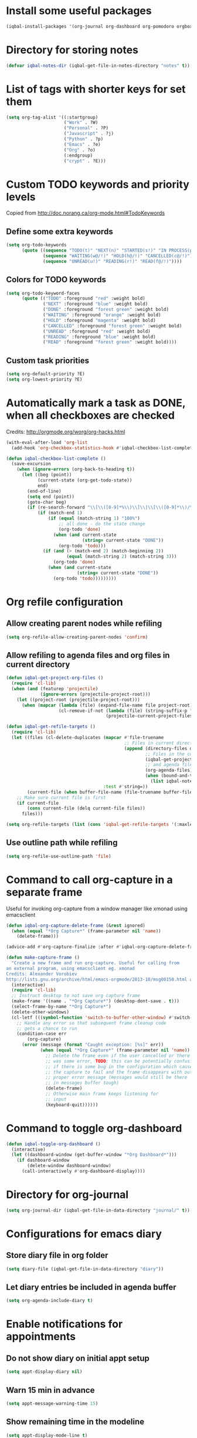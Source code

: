 * Install some useful packages
  #+BEGIN_SRC emacs-lisp
    (iqbal-install-packages '(org-journal org-dashboard org-pomodoro orgbox orgit calfw async))
  #+END_SRC


* Directory for storing notes
  #+BEGIN_SRC emacs-lisp
    (defvar iqbal-notes-dir (iqbal-get-file-in-notes-directory "notes" t))
  #+END_SRC


* List of tags with shorter keys for set them
  #+BEGIN_SRC emacs-lisp
    (setq org-tag-alist '((:startgroup)
                          ("Work" . ?W)
                          ("Personal" . ?P)
                          ("Javascript" . ?j)
                          ("Python" . ?p)
                          ("Emacs" . ?e)
                          ("Org" . ?o)
                          (:endgroup)
                          ("crypt" . ?E)))
  #+END_SRC


* Custom TODO keywords and priority levels
  Copied from [[http://doc.norang.ca/org-mode.html#TodoKeywords]]
** Define some extra keywords
  #+BEGIN_SRC emacs-lisp
    (setq org-todo-keywords
          (quote ((sequence "TODO(t)" "NEXT(n)" "STARTED(s!)" "IN PROCESS(p@)"  "DONE(d@/!)")
                  (sequence "WAITING(w@/!)" "HOLD(h@/!)" "CANCELLED(c@/!)")
                  (sequence "UNREAD(u!)" "READING(r!)" "READ(f@/!)"))))
  #+END_SRC

** Colors for TODO keywords
   #+BEGIN_SRC emacs-lisp
     (setq org-todo-keyword-faces
           (quote (("TODO" :foreground "red" :weight bold)
                   ("NEXT" :foreground "blue" :weight bold)
                   ("DONE" :foreground "forest green" :weight bold)
                   ("WAITING" :foreground "orange" :weight bold)
                   ("HOLD" :foreground "magenta" :weight bold)
                   ("CANCELLED" :foreground "forest green" :weight bold)
                   ("UNREAD" :foreground "red" :weight bold)
                   ("READING" :foreground "blue" :weight bold)
                   ("READ" :foreground "forest green" :weight bold))))
   #+END_SRC

** Custom task priorities
   #+BEGIN_SRC emacs-lisp
     (setq org-default-priority ?E)
     (setq org-lowest-priority ?E)
   #+END_SRC


* Automatically mark a task as DONE, when all checkboxes are checked
  Credits: [[http://orgmode.org/worg/org-hacks.html]]
  #+BEGIN_SRC emacs-lisp
    (with-eval-after-load 'org-list
      (add-hook 'org-checkbox-statistics-hook #'iqbal-checkbox-list-complete))

    (defun iqbal-checkbox-list-complete ()
      (save-excursion
        (when (ignore-errors (org-back-to-heading t))
          (let ((beg (point))
                (current-state (org-get-todo-state))
                end)
            (end-of-line)
            (setq end (point))
            (goto-char beg)
            (if (re-search-forward "\\[\\([0-9]*%\\)\\]\\|\\[\\([0-9]*\\)/\\([0-9]*\\)\\]" end t)
                (if (match-end 1)
                    (if (equal (match-string 1) "100%")
                        ;; all done - do the state change
                        (org-todo 'done)
                      (when (and current-state
                                 (string= current-state "DONE"))
                        (org-todo 'todo)))
                  (if (and (> (match-end 2) (match-beginning 2))
                           (equal (match-string 2) (match-string 3)))
                      (org-todo 'done)
                    (when (and current-state
                               (string= current-state "DONE"))
                      (org-todo 'todo)))))))))
  #+END_SRC


* Org refile configuration
** Allow creating parent nodes while refiling
   #+BEGIN_SRC emacs-lisp
     (setq org-refile-allow-creating-parent-nodes 'confirm)
   #+END_SRC

** Allow refiling to agenda files and org files in current directory
   #+BEGIN_SRC emacs-lisp
     (defun iqbal-get-project-org-files ()
       (require 'cl-lib)
       (when (and (featurep 'projectile)
                  (ignore-errors (projectile-project-root)))
         (let ((project-root (projectile-project-root)))
           (when (mapcar (lambda (file) (expand-file-name file project-root))
                         (cl-remove-if-not (lambda (file) (string-suffix-p ".org" file))
                                           (projectile-current-project-files)))))))

     (defun iqbal-get-refile-targets ()
       (require 'cl-lib)
       (let ((files (cl-delete-duplicates (mapcar #'file-truename
                                                  ;; Files in current directory
                                                  (append (directory-files default-directory t "\\.org$")
                                                          ;; Files in the current project
                                                          (iqbal-get-project-org-files)
                                                          ;; and agenda files
                                                          (org-agenda-files)
                                                          (when (bound-and-true-p iqbal-notes-dir)
                                                            (list iqbal-notes-dir))))
                                          :test #'string=))
             (current-file (when buffer-file-name (file-truename buffer-file-name))))
         ;; Make sure current file is first
         (if current-file
             (cons current-file (delq current-file files))
           files)))

     (setq org-refile-targets (list (cons 'iqbal-get-refile-targets '(:maxlevel . 3))))
   #+END_SRC

** Use outline path while refiling
   #+BEGIN_SRC emacs-lisp
     (setq org-refile-use-outline-path 'file)
   #+END_SRC


* Command to call org-capture in a separate frame
  Useful for invoking org-capture from a window manager
  like xmonad using emacsclient
  #+BEGIN_SRC emacs-lisp
    (defun iqbal-org-capture-delete-frame (&rest ignored)
      (when (equal "*Org Capture*" (frame-parameter nil 'name))
        (delete-frame)))

    (advice-add #'org-capture-finalize :after #'iqbal-org-capture-delete-frame)

    (defun make-capture-frame ()
      "Create a new frame and run org-capture. Useful for calling from
    an external program, using emacsclient eg. xmonad
    Credits: Alexander Vorobiev
    http://lists.gnu.org/archive/html/emacs-orgmode/2013-10/msg00150.html and        http://www.glassberg-powell.com/blog/20140709/emacs-org-mode-capture-anywhere"
      (interactive)
      (require 'cl-lib)
      ;; Instruct desktop to not save org capture frame
      (make-frame '((name . "*Org Capture*") (desktop-dont-save . t)))
      (select-frame-by-name "*Org Capture*")
      (delete-other-windows)
      (cl-letf (((symbol-function 'switch-to-buffer-other-window) #'switch-to-buffer))
        ;; Handle any error so that subsequent frame cleanup code
        ;; gets a chance to run
        (condition-case err
            (org-capture)
          (error (message (format "Caught exception: [%s]" err))
                 (when (equal "*Org Capture*" (frame-parameter nil 'name))
                   ;; Delete the frame even if the user cancelled or there
                   ;; was some error, TODO: this can be potentially confusing
                   ;; if there is some bug in the configuration which cause
                   ;; the capture to fail and the frame disappears with out
                   ;; proper error message (messages would still be there
                   ;; in messages buffer tough)
                   (delete-frame)
                   ;; Otherwise main frame keeps listening for
                   ;; input
                   (keyboard-quit))))))
  #+END_SRC


* Command to toggle org-dashboard
  #+BEGIN_SRC emacs-lisp
    (defun iqbal-toggle-org-dashboard ()
      (interactive)
      (let ((dashboard-window (get-buffer-window "*Org Dashboard*")))
        (if dashboard-window
            (delete-window dashboard-window)
          (call-interactively #'org-dashboard-display))))
  #+END_SRC


* Directory for org-journal
  #+BEGIN_SRC emacs-lisp
    (setq org-journal-dir (iqbal-get-file-in-data-directory "journal/" t))
  #+END_SRC


* Configurations for emacs diary
** Store diary file in org folder
  #+BEGIN_SRC emacs-lisp
    (setq diary-file (iqbal-get-file-in-data-directory "diary"))
  #+END_SRC

** Let diary entries be included in agenda buffer
  #+BEGIN_SRC emacs-lisp
    (setq org-agenda-include-diary t)
  #+END_SRC


* Enable notifications for appointments
** Do not show diary on initial appt setup
   #+BEGIN_SRC emacs-lisp
     (setq appt-display-diary nil)
   #+END_SRC

** Warn 15 min in advance
  #+BEGIN_SRC emacs-lisp
    (setq appt-message-warning-time 15)
  #+END_SRC

** Show remaining time in the modeline
   #+BEGIN_SRC emacs-lisp
     (setq appt-display-mode-line t)
   #+END_SRC

** Show notification in a separate window
   #+BEGIN_SRC emacs-lisp
     (setq appt-display-format 'window)
   #+END_SRC

** Enable appt and activate appointments found in org-agenda files
   #+BEGIN_SRC emacs-lisp
     (defun iqbal-appt-activate ()
       "(Re)initialize appt, also add agenda items to appt"
       (interactive)
       (setq appt-time-msg-list nil)
       (appt-activate +1)
       (org-agenda-to-appt))

     (add-hook 'after-init-hook #'iqbal-appt-activate)
   #+END_SRC

** Reinitialize appt on finishing capture and displaying agenda
   #+BEGIN_SRC emacs-lisp
     (add-hook 'org-capture-after-finalize-hook #'iqbal-appt-activate)
     (add-hook 'org-agenda-finalize-hook #'iqbal-appt-activate)
   #+END_SRC

** Refresh appt at midnights
   #+BEGIN_SRC emacs-lisp
     (run-at-time "24:01" nil #'iqbal-appt-activate)
   #+END_SRC


* Configurations for org-agenda
** Enable org-habits
   #+BEGIN_SRC emacs-lisp
     (with-eval-after-load 'org-agenda
       (require 'org-habit))
   #+END_SRC

** Directory for agenda files
  #+BEGIN_SRC emacs-lisp
    (defvar iqbal-org-agenda-dir (iqbal-get-file-in-notes-directory "agenda" t))
  #+END_SRC

** Path to default org-captured file
  #+BEGIN_SRC emacs-lisp
    (setq org-default-notes-file (expand-file-name "captured.org" iqbal-org-agenda-dir))
  #+END_SRC

** Any files in org folder will be added to agenda files
 #+BEGIN_SRC emacs-lisp
   (setq org-agenda-files (list iqbal-org-agenda-dir))
 #+END_SRC

** Add a note when task is marked as DONE
  #+BEGIN_SRC emacs-lisp
    (setq org-log-done 'note)
  #+END_SRC

** `q` should bury agenda rather then killing it
   #+BEGIN_SRC emacs-lisp
     (setq org-agenda-sticky t)
   #+END_SRC

** Ignore scheduled items or deadlines if they have been marked 'DONE'
   #+BEGIN_SRC emacs-lisp
     (setq org-agenda-skip-deadline-if-done t)
     (setq org-agenda-skip-scheduled-if-done t)
   #+END_SRC

** Do not display tasks from past in org-agenda
   #+BEGIN_SRC emacs-lisp
     (setq org-agenda-start-on-weekday nil)
   #+END_SRC

** Use date at point when capturing from agenda
   #+BEGIN_SRC emacs-lisp
     (setq org-capture-use-agenda-date t)
   #+END_SRC

** Do not show entries with timestamp in agenda
   #+BEGIN_SRC emacs-lisp
     (with-eval-after-load 'org-agenda
       (setq org-agenda-entry-types '(:deadline :scheduled :sexp)))
   #+END_SRC

** Customizations for org-agenda-current-time
   #+BEGIN_SRC emacs-lisp
     (with-eval-after-load 'org-faces
       (set-face-attribute 'org-agenda-current-time nil :foreground "green"))

     (when (char-displayable-p ?─)
       (setq org-agenda-current-time-string (concat (make-string 23 ?─) "> now <" (make-string 23 ?─))))
   #+END_SRC


* org-id configuration
** Location of file remembering id locations
   #+BEGIN_SRC emacs-lisp
     (setq org-id-locations-file (iqbal-get-file-in-notes-directory ".org-id-locations"))
   #+END_SRC

** Use org-ids for links to org file
   #+BEGIN_SRC emacs-lisp
     ;; Make sure org-id is loaded before org-store-link is invoked
     (defun iqbal-org-load-org-id-maybe (&rest ignored)
       (unless (featurep 'org-id)
         (require 'org-id)))

     (advice-add 'org-store-link :before #'iqbal-org-load-org-id-maybe)

     (setq org-id-link-to-org-use-id 'use-existing)
   #+END_SRC

** Command to quickly assign ids to entries in current org-mod buffer
   Credits: http://stackoverflow.com/a/16247032/5285712
   #+BEGIN_SRC emacs-lisp
     (defun iqbal-org-add-ids-to-headlines-in-file ()
       "Add ID properties to all headlines in the current file which
     do not already have one."
       (interactive)
       (if (derived-mode-p 'org-mode)
           (org-map-entries 'org-id-get-create)
         (user-error "Not in an org-mode buffer")))
   #+END_SRC

** Add ids to headlines created in org agenda buffers
   #+BEGIN_SRC emacs-lisp
     (defun iqbal-org-agenda-add-id ()
       (when (or (bound-and-true-p org-capture-mode)
                 (and (buffer-file-name)
                      (org-agenda-file-p (buffer-file-name))))
         (org-id-get-create)))

     (add-hook 'org-insert-heading-hook #'iqbal-org-agenda-add-id)
   #+END_SRC

** Add id to each captured item
   #+BEGIN_SRC emacs-lisp
     (defun iqbal-create-id-for-org-capture ()
       (save-excursion
         (goto-char (point-min))
         (if (not (string= (org-capture-get :key) "l"))
             (org-id-get-create)
           ;; For link captures use the link as the id
           (let ((link (car (org-offer-links-in-entry (current-buffer) (point) 1))))
             (org-entry-put (point) "ID" link)
             (org-id-add-location link (buffer-file-name (buffer-base-buffer)))))))

     (add-hook 'org-capture-prepare-finalize-hook 'iqbal-create-id-for-org-capture)
   #+END_SRC

** Automatically save org-id locations file after update org ids
   #+BEGIN_SRC emacs-lisp
     (defun iqbal-org-id-save-after-update (&rest ignored)
       (org-id-locations-save))

     (advice-add 'org-id-update-id-locations :after #'iqbal-org-id-save-after-update)
   #+END_SRC


* org-expiry configuration
** Use inactive timestamps
   #+BEGIN_SRC emacs-lisp
     (setq org-expiry-inactive-timestamps t)
   #+END_SRC

** Add creation time whenever an entry is created
    #+BEGIN_SRC emacs-lisp
      (with-eval-after-load 'org
        (require 'org-expiry)
        (org-expiry-insinuate)
        (add-hook 'org-capture-prepare-finalize-hook #'org-expiry-insert-created))
    #+END_SRC

** Do not add created time for non-agenda buffers
   #+BEGIN_SRC emacs-lisp
     (defun iqbal-org-avoid-creation-property-in-non-agenda-files (orig &rest args)
       (when (or (bound-and-true-p org-capture-mode)
                 (and (buffer-file-name)
                      (org-agenda-file-p (buffer-file-name))))
         (apply orig args)))

     (advice-add 'org-expiry-insert-created :around #'iqbal-org-avoid-creation-property-in-non-agenda-files)
   #+END_SRC


* orgbox configuration
  #+BEGIN_SRC emacs-lisp
    (autoload 'orgbox-schedule "orgbox" "Schedule using orgbox" t)
    (autoload 'orgbox-agenda-schedule "orgbox" "Schedule using orgbox" t)

    (with-eval-after-load 'org
      (org-defkey org-mode-map (kbd "C-c C-s") 'orgbox-schedule))

    (with-eval-after-load 'org-agenda
      (org-defkey org-agenda-mode-map (kbd "C-c C-s") 'orgbox-agenda-schedule))
  #+END_SRC


* Org capture templates
** Helper functions
*** Get url at point where org capture was called
    We need to switch to previous buffer since, the function is executed in
    context of org-capture buffer, not the buffer where org-capture was invoked
    #+BEGIN_SRC emacs-lisp
      (defun iqbal-org-capture-url-at-point ()
        (require 'thingatpt)
        (with-current-buffer (org-capture-get :original-buffer)
          (thing-at-point-url-at-point)))
    #+END_SRC

*** Get current url of w3m-buffer
    #+BEGIN_SRC emacs-lisp
      (defun iqbal-org-capture-get-w3m-url ()
        (with-current-buffer (org-capture-get :original-buffer)
          (when (equal major-mode 'w3m-mode)
            (or (get-text-property (point) 'w3m-href-anchor)
                w3m-current-url))))
    #+END_SRC

*** Get url of current elfeed buffer
    #+BEGIN_SRC emacs-lisp
      (defun iqbal-org-capture-get-elfeed-url ()
        (with-current-buffer (org-capture-get :original-buffer)
          (cond ((eq major-mode 'elfeed-show-mode) (elfeed-entry-link elfeed-show-entry))
                ((eq major-mode 'elfeed-search-mode) (elfeed-entry-link (elfeed-search-selected t))))))
    #+END_SRC

*** Get url from point or clipboard
    #+BEGIN_SRC emacs-lisp
      (defun iqbal-org-capture-url-at-point-or-from-clipboard ()
        (or (iqbal-org-capture-url-at-point)
            (iqbal-org-capture-get-w3m-url)
            (iqbal-org-capture-get-elfeed-url)
            (iqbal-get-url-from-clipboard)))
    #+END_SRC

*** Get name of major mode of buffer from which org-capture was called
    The returned value can be uses as language in '#+BEGIN_SRC' markup. We need
    to switch to previous buffer since, the function is executed in context of
    org-capture buffer, not the buffer where org-capture was invoked
    #+BEGIN_SRC emacs-lisp
      (defun iqbal-get-source-buffers-mode ()
        (with-current-buffer (org-capture-get :original-buffer)
          (substring (symbol-name major-mode) 0 -5)))
    #+END_SRC

*** Read date from user using calender widget and convert it to format diary can understand
    #+BEGIN_SRC emacs-lisp
      (defun iqbal--time-to-am/pm (hours minutes)
        (when (and hours minutes)
          (let* ((hours-int (string-to-int hours))
                 (hours-string (int-to-string (if (<= hours-int 12) 
                                                  hours-int
                                                (- hours-int 12))))
                 (suffix (if (< hours-int 12) 
                             "am"
                           "pm")))
            (concat hours-string ":" minutes suffix))))

      (defun iqbal-read-date-for-diary ()
        (let* ((date-read (org-read-date))
               (date-components (split-string date-read))
               (date-string (split-string (car date-components) "-"))
               (time-components (when (cadr date-components)
                                  (split-string (cadr date-components) ":")))
               (hours (car time-components))
               (minutes (cadr time-components)))
          (concat (calendar-month-name (string-to-int (cadr date-string)))
                  " "
                  (caddr date-string)
                  ", "
                  (car date-string)
                  " "
                  (iqbal--time-to-am/pm hours minutes))))
    #+END_SRC

*** Get the projectile project of the buffer from which capture was invoked
    #+BEGIN_SRC emacs-lisp
      (defun iqbal-get-source-buffers-project ()
        (with-current-buffer (org-capture-get :original-buffer)
          (projectile-project-name)))
    #+END_SRC

*** Get active region in previous buffer as quote and org link to it
    #+BEGIN_SRC emacs-lisp
      (defun iqbal-get-source-buffers-region-and-link ()
        (with-current-buffer (org-capture-get :original-buffer)
          (let ((fill-prefix "  "))
            (iqbal-indent-text (concat (when (region-active-p)
                                         (concat "#+begin_quote\n"
                                                 (iqbal-indent-text (iqbal-justify-paragraph-text (iqbal-fix-newlines (buffer-substring (region-beginning)
                                                                                                                                        (region-end))))
                                                                    2)
                                                 "\n#+end_quote\n"))
                                       (org-store-link nil))
                               (when (region-active-p) 4 2)))))
    #+END_SRC

*** Function to get journal file
    #+BEGIN_SRC emacs-lisp
      (defun iqbal-find-journal-file ()
        (org-journal-dir-check-or-create)
        (let ((file-name (concat org-journal-dir
                                 (format-time-string org-journal-file-format))))
          (find-file file-name)
          (when (= 1 (point-max))
            (insert org-journal-date-prefix
                    (format-time-string org-journal-date-format)
                    "\n"))
          (goto-char (point-max))))
    #+END_SRC

** The templates
*** org-capture is not yet loaded, so initialize org-capture templates to empty list
    #+BEGIN_SRC emacs-lisp
      (setq org-capture-templates nil)
    #+END_SRC

*** Template for capturing todos
  #+BEGIN_SRC emacs-lisp
    (add-to-list 'org-capture-templates (list "t"
                                              "TODO"
                                              'entry
                                              (list 'file+headline
                                                    (expand-file-name "todos.org" iqbal-org-agenda-dir)
                                                    "Unfiled")
                                              "* TODO %? %^G\n\n"
                                              :empty-lines-after 2))
  #+END_SRC

*** Template for capturing todos linked to current buffer
  #+BEGIN_SRC emacs-lisp
    (add-to-list 'org-capture-templates (list "T"
                                              "TODO linked to current buffer"
                                              'entry
                                              (list 'file+headline
                                                    (expand-file-name "todos.org" iqbal-org-agenda-dir)
                                                    "Unfiled")
                                              "* TODO %? %^G\n%(iqbal-get-source-buffers-region-and-link)\n\n"
                                              :empty-lines-after 2))
  #+END_SRC

*** Template for capturing links
    #+BEGIN_SRC emacs-lisp
      (add-to-list 'org-capture-templates (list "l"
                                                "Interesting links"
                                                'entry
                                                (list 'file+headline
                                                      (expand-file-name "links.org" iqbal-notes-dir)
                                                      "To read")
                                                "* UNREAD %? %^g\n  %(iqbal-org-capture-url-at-point-or-from-clipboard)\n\n"
                                                :empty-lines-after 2))
    #+END_SRC

*** Template for capturing notes
    #+BEGIN_SRC emacs-lisp
      (add-to-list 'org-capture-templates (list "n"
                                                "Note"
                                                'entry
                                                (list 'file+headline
                                                      (expand-file-name "notes.org" iqbal-notes-dir)
                                                      "Unfiled")
                                                "* %? %^G\n\n"
                                                :empty-lines-after 2))
    #+END_SRC
    
*** Template for capturing notes linked to current buffer
    #+BEGIN_SRC emacs-lisp
      (add-to-list 'org-capture-templates (list "N"
                                                "Note linked to current buffer"
                                                'entry
                                                (list 'file+headline
                                                      (expand-file-name "notes.org" iqbal-notes-dir)
                                                      "Unfiled")
                                                "* %? %^G\n%(iqbal-get-source-buffers-region-and-link)\n\n"
                                                :empty-lines-after 2))
    #+END_SRC

*** Add some data to currently clocked task
    #+BEGIN_SRC emacs-lisp
      (add-to-list 'org-capture-templates (list "c"
                                                "Append to current task"
                                                'entry
                                                '(clock)
                                                "* %?"))
    #+END_SRC

*** Template for capturing code snippets
    #+BEGIN_SRC emacs-lisp
      (add-to-list 'org-capture-templates (list "s"
                                                "Code snippets"
                                                'entry
                                                (list 'file
                                                      (expand-file-name "snippets.org" iqbal-notes-dir))
                                                "* %? \n  #+BEGIN_SRC %(iqbal-get-source-buffers-mode)\n    %i\n  #+END_SRC\n\n"
                                                :empty-lines-after 2))
    #+END_SRC

*** Template for capturing appointments
    #+BEGIN_SRC emacs-lisp
      (add-to-list 'org-capture-templates (list "a"
                                                "Appointment"
                                                'plain
                                                (list 'file
                                                      (expand-file-name "appt.org" iqbal-org-agenda-dir))
                                                "* TODO %? %^g\n  SCHEDULED: <%(org-read-date)>"))
    #+END_SRC

*** Template for capturing appointments linked to current buffer
    #+BEGIN_SRC emacs-lisp
      (add-to-list 'org-capture-templates (list "A"
                                                "Appointment linked to current buffer"
                                                'plain
                                                (list 'file
                                                      (expand-file-name "appt.org" iqbal-org-agenda-dir))
                                                "* TODO %? %^g\n%(iqbal-get-source-buffers-region-and-link)\n  SCHEDULED: <%(org-read-date)>"))
    #+END_SRC

*** Template to capture a diary entry
    #+BEGIN_SRC emacs-lisp
      (add-to-list 'org-capture-templates (list "d"
                                                "Diary"
                                                'plain
                                                (list 'file
                                                      (iqbal-get-file-in-data-directory "diary"))
                                                "%(iqbal-read-date-for-diary) %?\n\n"))
    #+END_SRC

*** Template for capturing habit
    #+BEGIN_SRC emacs-lisp
      (add-to-list 'org-capture-templates (list "h" 
                                                "Habit" 
                                                'entry 
                                                (list 'file 
                                                      (expand-file-name "habits.org" iqbal-org-agenda-dir))
                                                "* TODO %?\nSCHEDULED: <%<%Y-%m-%d .+1d/2d>>\n:PROPERTIES:\n:STYLE: habit\n:REPEAT_TO_STATE: NEXT\n:END:\n"))
    #+END_SRC

*** Template for capturing journal entry
    #+BEGIN_SRC emacs-lisp
      (add-to-list 'org-capture-templates (list "j"
                                                "Journal entry"
                                                'plain
                                                (list 'function #'iqbal-find-journal-file)
                                                "** %(format-time-string org-journal-time-format)%?\n"))
    #+END_SRC

*** Template for capturing journal entry linked to given buffer
    #+BEGIN_SRC emacs-lisp
      (add-to-list 'org-capture-templates (list "J"
                                                "Journal entry linked to current buffer"
                                                'plain
                                                (list 'function #'iqbal-find-journal-file)
                                                "** %(format-time-string org-journal-time-format)%?\n%(iqbal-get-source-buffers-region-and-link 1)"))
    #+END_SRC


* Check captured links for duplicates
  #+BEGIN_SRC emacs-lisp
    (defun iqbal-org-check-captured-link-dup ()
      "For link captures check that we are not capturing an already captured link"
      (when (string= (org-capture-get :key) "l")
        (let ((link (car (org-offer-links-in-entry (current-buffer) (point) 1))))
          (when (org-id-find link)
            (let ((user-input (condition-case error
                                  (read-char-choice "This link has been captured already, [a] abort the capture, [j] abort capture and jump to the existing entry, [c] continue capturing: "
                                                    '(?a ?j ?c))
                                ((error quit) nil))))
              (when (memq user-input '(?a ?j))
                ;; org-capture-kill looks for local value of org-capture-plist but is
                ;; set after this hook is run, so set it locally in current buffer.
                ;; Should not cause any issues since this buffer is going to be killed
                ;; anyways
                (org-set-local 'org-capture-current-plist org-capture-plist)
                (org-capture-kill)
                (ignore-errors
                  (when (eq user-input ?j)
                    (org-id-goto link)
                    (run-hooks 'iqbal-org-link-capture-aborted-and-jumped)))))))))

    (add-hook 'org-capture-mode-hook #'iqbal-org-check-captured-link-dup)
  #+END_SRC


* View pending tasks
  #+BEGIN_SRC emacs-lisp
    (defun iqbal-view-overdue-tasks ()
      (interactive)
      (let ((time (if current-prefix-arg (read-string "For time: " "now") "now"))
            (not-done-matcher "TODO<>\"DONE\"+TODO<>\"CANCELLED\"+TODO<>\"STARTED\"")
            (org-agenda-overriding-header "OVERDUE TASKS")
            org-agenda-sticky)
        (org-tags-view nil (format "%s+DEADLINE<=\"<%s>\"|%s+SCHEDULED<=\"<%s>\""
                                   not-done-matcher
                                   time
                                   not-done-matcher
                                   time))))
  #+END_SRC


* Custom agenda commands
  The timesheet command are taken from
  https://github.com/fniessen/emacs-leuven/blob/master/org-custom-agenda-views.el
** Add a dedicated section for custom agenda commands
   #+BEGIN_SRC emacs-lisp
     (defvar org-agenda-custom-commands nil)
     (add-to-list 'org-agenda-custom-commands '("c" . "Custom commands ... ") t)
     (add-to-list 'org-agenda-custom-commands '("ct" . "Timesheets ... ") t)
     (add-to-list 'org-agenda-custom-commands '("ca" . "Agenda ... ") t)
   #+END_SRC

** Command to view daily timesheets
   #+BEGIN_SRC emacs-lisp
     (add-to-list 'org-agenda-custom-commands
                  '("ctd" "Daily Timesheet"
                    ((agenda ""))
                    ((org-agenda-log-mode-items '(clock closed))
                     (org-agenda-overriding-header "DAILY TIMESHEET")
                     (org-agenda-show-log 'clockcheck)
                     (org-agenda-span 'day)
                     (org-agenda-start-with-clockreport-mode t)
                     (org-agenda-time-grid nil))) t)
   #+END_SRC

** Command to view daily agenda along with DONE items and log
   #+BEGIN_SRC emacs-lisp
     (add-to-list 'org-agenda-custom-commands
                  '("ca." "Daily log"
                    ((agenda ""))
                    ((org-agenda-overriding-header "DAILY LOG")
                     (org-agenda-span 'day)
                     (org-agenda-show-log t)
                     (org-agenda-skip-deadline-if-done nil)
                     (org-agenda-skip-scheduled-if-done nil)
                     (org-agenda-sticky nil)
                     (org-deadline-warning-days 0))) t)
   #+END_SRC

** Command to view weekly timesheets
   #+BEGIN_SRC emacs-lisp
     (add-to-list 'org-agenda-custom-commands
                  '("ctw" "Weekly Timesheet"
                    ((agenda ""))
                    ((org-agenda-overriding-header "WEEKLY TIMESHEET")
                     (org-agenda-skip-function '(org-agenda-skip-entry-if 'timestamp))
                     (org-agenda-span 'week)
                     (org-agenda-start-on-weekday 1)
                     (org-agenda-start-with-clockreport-mode t)
                     (org-agenda-time-grid nil))) t)
   #+END_SRC

** Command to view calfw-org
   #+BEGIN_SRC emacs-lisp
     (autoload 'cfw:open-org-calendar "calfw-org" "Open an Org schedule calendar." t)

     (add-to-list 'org-agenda-custom-commands
                  '("cc" "Calendar for current month"
                    (lambda (&rest ignore)
                      (cfw:open-org-calendar))) t)
   #+END_SRC

** Command to view org-dashboard
   #+BEGIN_SRC emacs-lisp
     (add-to-list 'org-agenda-custom-commands
                  '("cd" "Calendar for current month"
                    (lambda (&rest ignore)
                      (call-interactively #'org-dashboard-display))) t)
   #+END_SRC

** Command to view overdue tasks
   #+BEGIN_SRC emacs-lisp
     (add-to-list 'org-agenda-custom-commands
                  '("co" "View overdue tasks"
                    (lambda (&rest ignore)
                      (call-interactively #'iqbal-view-overdue-tasks))) t)
   #+END_SRC

** Command to view link log
   #+BEGIN_SRC emacs-lisp
     (add-to-list 'org-agenda-custom-commands
                  `("cl" "View link log" ((tags-todo "SCHEDULED<>{^$}"
                                                     ((org-agenda-overriding-header "SCHEDULED")
                                                      (org-agenda-sorting-strategy '(time-up priority-down))))
                                          (todo "UNREAD"
                                                ((org-agenda-overriding-header "UNREAD")))
                                          (todo "READING"
                                                ((org-agenda-overriding-header "READING")))
                                          (todo "READ"
                                                ((org-agenda-overriding-header "READ"))))
                    ((org-agenda-files '(,(expand-file-name "links.org" iqbal-notes-dir))))))
   #+END_SRC


* Change TODO state to READING when opening a UNREAD link
  #+BEGIN_SRC emacs-lisp
    (defun iqbal-org-mark-link-as-reading-on-follow ()
      (let ((todo-state (save-excursion (when (ignore-errors (org-back-to-heading t))
                                          (org-get-todo-state)))))
        (when (string= todo-state "UNREAD")
          (org-todo "READING"))))

    (add-hook 'org-follow-link-hook #'iqbal-org-mark-link-as-reading-on-follow)
  #+END_SRC


* Clock in automatically if TODO state changes to STARTED or READING
  #+BEGIN_SRC emacs-lisp
    (defun iqbal-org-clock-in-on-todo-change ()
      (when (and org-state
                 (or (string= org-state "STARTED")
                     (string= org-state "READING"))
                 ;; The todo change can also occur because of user clocking in
                 ;; (see `org-clock-in-switch-to-state' and `org-clock-out-switch-to-state')
                 ;; in which case we need to avoid re-clocking in, however since org-mode
                 ;; might not have completed clocked in when this todo change occurs we
                 ;; need to ensure we are not clocked in by comparing `org-clock-current-task'
                 ;; to current task
                 (not (string= org-clock-current-task (nth 4 (org-heading-components)))))
        ;; Disable state change on clock in (since we are in middle of a state change)
        (let (org-clock-in-switch-to-state) (org-clock-in))))

    (add-hook 'org-after-todo-state-change-hook #'iqbal-org-clock-in-on-todo-change)
  #+END_SRC


* Clock into a task interactively
  This queries for a tag for searching (similar to org-tag-view) and list all
  the matching pending tasks. This is different from `C-u org-clock-in` which
  prompts only for recent tasks
  #+BEGIN_SRC emacs-lisp
    (defun iqbal-extract-todos (file matcher)
      (let ((existing-buffer (find-buffer-visiting file))
            (org-agenda-buffer nil))
        (save-window-excursion
          (with-current-buffer (if existing-buffer existing-buffer (find-file file))
            (org-scan-tags 'agenda matcher t)))))

    (defun iqbal-clock-in-interactive (prefix)
      (interactive "p")
      (if (and (org-clocking-p)
               (not (equal prefix 16)))
          (cond ((equal prefix 4) (save-window-excursion
                                    (org-clock-goto)
                                    (org-todo 'done)))
                ((y-or-n-p "Are you sure you want to clock out?") (progn (org-clock-out)
                                                                         (message "Clocked out of existing task"))))
        (let* ((todo-only t)
               (matcher (cdr (org-make-tags-matcher nil)))
               (org-clock-history (mapcar (lambda (todo) (get-text-property 0 'org-marker todo))
                                          (loop for agenda-file in (org-agenda-files)
                                                append (iqbal-extract-todos agenda-file matcher)))))
          (org-clock-in '(4)))))
  #+END_SRC


* Configurations for org clocking
** Capture a note while clocking out
   #+BEGIN_SRC emacs-lisp
     (setq org-log-note-clock-out t)
   #+END_SRC

** Store persistence info inside org directory
   #+BEGIN_SRC emacs-lisp
     (setq org-clock-persist-file (expand-file-name "org-clock-save.el" (iqbal-get-file-in-data-directory "misc" t)))
   #+END_SRC

** Save both the running clock, and the entire clock history on exiting emacs
  #+BEGIN_SRC emacs-lisp
    (setq org-clock-persist t)
  #+END_SRC

** Always insert clocking info in *CLOCK* drawer
   #+BEGIN_SRC emacs-lisp
     (setq org-clock-into-drawer "CLOCK")
   #+END_SRC

** Remove clock line if resulting time is zero
   #+BEGIN_SRC emacs-lisp
     (setq org-clock-out-remove-zero-time-clocks t)
   #+END_SRC

** Do not find a recent task, if there is no current clocked in task in org-clock-goto
   #+BEGIN_SRC emacs-lisp
     (setq org-clock-goto-may-find-recent-task nil)
   #+END_SRC

** Setup clock persistence
   #+BEGIN_SRC emacs-lisp
     (add-hook 'after-init-hook 'org-clock-persistence-insinuate)
   #+END_SRC

** Automatically change todo states on clock-in and clock-out
   #+BEGIN_SRC emacs-lisp
     (defun iqbal-org-clock-in-switch (state)
       (cond ((string= state "UNREAD") "READING")
             ((string= state "READ") "READING")
             (t "STARTED")))

     (defun iqbal-org-clock-out-switch (state)
       (cond ((string= state "READING") "UNREAD")
             ((string= state "STARTED") "TODO")))

     (setq org-clock-in-switch-to-state #'iqbal-org-clock-in-switch)
     (setq org-clock-out-switch-to-state #'iqbal-org-clock-out-switch)
   #+END_SRC

** View currently clocked in task
  #+BEGIN_SRC emacs-lisp
    (defun iqbal-org-hide/show-current-task ()
      (interactive)
      (let ((task-buffer-name "*Current Task*"))
        (if (string= (buffer-name) task-buffer-name)
            (ignore-errors (delete-window))
          (if (not (org-clocking-p))
              (error "Not clocked in to any task")
            (org-save-all-org-buffers)
            (when (get-buffer task-buffer-name)
              (kill-buffer (get-buffer task-buffer-name)))
            (pop-to-buffer nil t)
            (org-clock-goto)
            (switch-to-buffer (clone-indirect-buffer task-buffer-name nil) t)
            (org-narrow-to-subtree)))))
  #+END_SRC

** Automatically clock out if task is marked as 'non-started' state
   #+BEGIN_SRC emacs-lisp
     (setq org-clock-out-when-done '("TODO"
                                      "NEXT"
                                      "DONE"
                                      "WAITING"
                                      "HOLD"
                                      "CANCELLED"
                                      "READ"
                                      "UNREAD"))
   #+END_SRC


* Display count of overdue tasks in mode-line
** Helper function to get overdue tasks
   Most of this is copied from org-mode
   #+BEGIN_SRC emacs-lisp
     (require 'async)

     (defvar iqbal-get-overdue-task-count-process nil)

     (defun iqbal-get-overdue-task-count-async (callback)
       (unless (process-live-p iqbal-get-overdue-task-count-process)
         (let ((async-func `(lambda ()
                              (require 'package)
                              (package-initialize)
                              (require 'org)
                              (require 'org-agenda)
                              ,(async-inject-variables "org-agenda-files")
                              (let* ((time "now")
                                     (files (org-agenda-files nil 'ifmode))
                                     (todo-only t)
                                     (matcher (cdr (org-make-tags-matcher (format "DEADLINE<=\"<%s>\"|SCHEDULED<=\"<%s>\""
                                                                                  time
                                                                                  time))))
                                     rtnall)
                                (while (setq file (pop files))
                                  (catch 'nextfile
                                    (org-check-agenda-file file)
                                    (setq buffer (if (file-exists-p file)
                                                     (org-get-agenda-file-buffer file)
                                                   (error "No such file %s" file)))
                                    (when buffer
                                      (with-current-buffer buffer
                                        (unless (derived-mode-p 'org-mode)
                                          (error "Agenda file %s is not in `org-mode'" file))
                                        (save-excursion
                                          (save-restriction
                                            (widen)
                                            (setq rtnall (append rtnall (org-scan-tags 'agenda matcher todo-only)))))))))
                                (length rtnall)))))
           (setq iqbal-get-overdue-task-count-process (async-start async-func callback)))))
   #+END_SRC

** Function to get modeline format
   #+BEGIN_SRC emacs-lisp
     (defface iqbal-overdue-task-face
       `((t :weight bold :inherit error))
       "Face for when you are not clocked in to an org task")

     (defvar iqbal-overdue-tasks-mode-line "")
     (add-to-list 'global-mode-string '(:eval iqbal-overdue-tasks-mode-line) t)

     (defun iqbal-get-overdue-tasks-mode-line-string (no-overdue-tasks)
       (unless (zerop no-overdue-tasks)
         (concat " "
                 (propertize
                  "Tasks"
                  'face 'iqbal-overdue-task-face
                  'help-echo (concat (if (= no-overdue-tasks 1)
                                         "You have an overdue task"
                                       (format "You have %s overdue tasks" no-overdue-tasks))
                                     "\nClick here to view "
                                     (if (= no-overdue-tasks 1) "it" "them"))
                  'mouse-face 'mode-line-highlight
                  'keymap '(mode-line keymap
                                      (mouse-1 . iqbal-view-overdue-tasks)
                                      (mouse-2 . iqbal-view-overdue-tasks)
                                      (mouse-3 . iqbal-view-overdue-tasks)))
                 (format " [%d] " no-overdue-tasks))))
   #+END_SRC

** Setup update of overdue tasks update every 60 seconds
   #+BEGIN_SRC emacs-lisp
     (defun iqbal-update-overdue-task-mode-line ()
       (iqbal-get-overdue-task-count-async (lambda (task-count)
                                             (setq iqbal-overdue-tasks-mode-line (iqbal-get-overdue-tasks-mode-line-string task-count)))))

     (defvar iqbal-overdue-tasks-mode-line-timer (run-at-time 1 60 #'iqbal-update-overdue-task-mode-line))
   #+END_SRC

** Update task count on saving agenda file
   #+BEGIN_SRC emacs-lisp
     (defun iqbal-org-setup-overdue-task-count-update ()
       (when (and (buffer-file-name)
                  (org-agenda-file-p (buffer-file-name)))
         (add-hook 'after-save-hook #'iqbal-update-overdue-task-mode-line t t)))

     (add-hook 'find-file-hook #'iqbal-org-setup-overdue-task-count-update)
   #+END_SRC


* Goto to a random task from global TODO list
  #+BEGIN_SRC emacs-lisp
    (defun org-random-entry (&optional arg)
      "Select and goto a random todo item from the global agenda"
      (interactive "P")
      (if org-agenda-overriding-arguments
          (setq arg org-agenda-overriding-arguments))
      (if (and (stringp arg) (not (string-match "\\S-" arg))) (setq arg nil))
      (let* ((today (org-today))
             (date (calendar-gregorian-from-absolute today))
             (kwds org-todo-keywords-for-agenda)
             (lucky-entry nil)
             (completion-ignore-case t)
             (org-agenda-buffer (when (buffer-live-p org-agenda-buffer)
                                  org-agenda-buffer))
             (org-select-this-todo-keyword
              (if (stringp arg) arg
                (and arg (integerp arg) (> arg 0)
                     (nth (1- arg) kwds))))
             rtn rtnall files file pos marker buffer)
        (when (equal arg '(4))
          (setq org-select-this-todo-keyword
                (org-icompleting-read "Keyword (or KWD1|K2D2|...): "
                                      (mapcar 'list kwds) nil nil)))
        (and (equal 0 arg) (setq org-select-this-todo-keyword nil))
        (catch 'exit
          (org-compile-prefix-format 'todo)
          (org-set-sorting-strategy 'todo)
          (setq files (org-agenda-files nil 'ifmode)
                rtnall nil)
          (while (setq file (pop files))
            (catch 'nextfile
              (org-check-agenda-file file)
              (setq rtn (org-agenda-get-day-entries file date :todo))
              (setq rtnall (append rtnall rtn))))
          
          (when rtnall
            (setq lucky-entry
                  (nth (random
                        (safe-length
                         (setq entries rtnall)))
                       entries))
            
            (setq marker (or (get-text-property 0 'org-marker lucky-entry)
                             (org-agenda-error)))
            (setq buffer (marker-buffer marker))
            (setq pos (marker-position marker))
            (org-pop-to-buffer-same-window buffer)
            (widen)
            (goto-char pos)
            (when (derived-mode-p 'org-mode)
              (org-show-context 'agenda)
              (save-excursion
                (and (outline-next-heading)
                     (org-flag-heading nil))) ; show the next heading
              (when (outline-invisible-p)
                (show-entry))                 ; display invisible text
              (run-hooks 'org-agenda-after-show-hook))))))
  #+END_SRC


* Keybindings
** Global keybindings for org-mode
  #+BEGIN_SRC emacs-lisp
    (global-set-key (kbd "C-c a") #'org-agenda)
    (global-set-key (kbd "C-c c") #'org-capture)

    (global-set-key (kbd "<f5>") #'org-capture)
    (global-set-key (kbd "<f6>") #'iqbal-clock-in-interactive)
    (global-set-key (kbd "<f7>") #'iqbal-toggle-org-dashboard)
    (global-set-key (kbd "<f8>") #'iqbal-org-hide/show-current-task)
    (global-set-key (kbd "<f9>") #'org-tags-view)
    (global-set-key (kbd "<f10>") #'iqbal-view-overdue-tasks)
    (global-set-key (kbd "<f11>") #'org-todo-list)
    (global-set-key (kbd "<f12>") #'org-agenda-list)
  #+END_SRC

** Keybinding to view diary
   #+BEGIN_SRC emacs-lisp
     (define-key iqbal-launcher-map "d" #'diary)
   #+END_SRC
